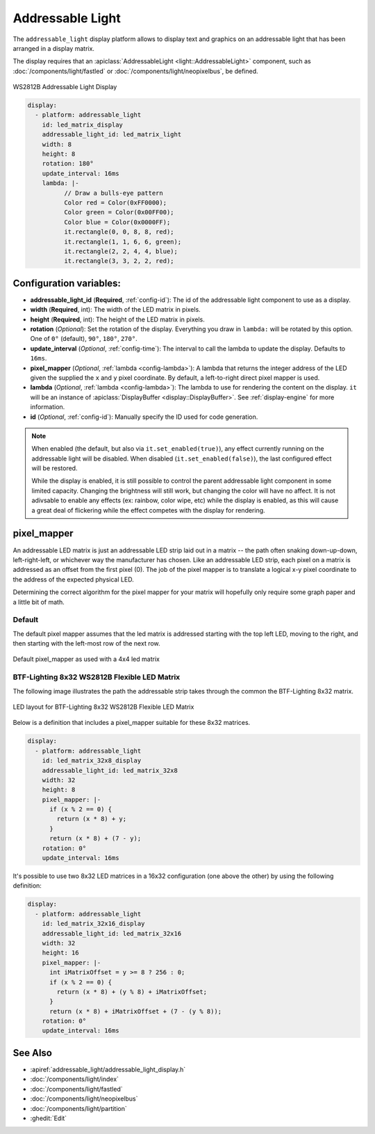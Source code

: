 Addressable Light
=================

.. seo::
    :description: Instructions for setting up displays using addressable lights and LED matrix
    :image: addressable_light.jpg

The ``addressable_light`` display platform allows to display text and graphics on an addressable
light that has been arranged in a display matrix.

The display requires that an :apiclass:`AddressableLight <light::AddressableLight>` component, such as
:doc:`/components/light/fastled` or :doc:`/components/light/neopixelbus`, be defined.

.. figure:: images/addressable_light.jpg
    :align: center
    :width: 75.0%

    WS2812B Addressable Light Display

.. code-block:: yaml

    display:
      - platform: addressable_light
        id: led_matrix_display
        addressable_light_id: led_matrix_light
        width: 8
        height: 8
        rotation: 180°
        update_interval: 16ms
        lambda: |-
              // Draw a bulls-eye pattern
              Color red = Color(0xFF0000);
              Color green = Color(0x00FF00);
              Color blue = Color(0x0000FF);
              it.rectangle(0, 0, 8, 8, red);
              it.rectangle(1, 1, 6, 6, green);
              it.rectangle(2, 2, 4, 4, blue);
              it.rectangle(3, 3, 2, 2, red);

Configuration variables:
------------------------

- **addressable_light_id** (**Required**, :ref:`config-id`): The id of the addressable light component to use
  as a display.
- **width** (**Required**, int): The width of the LED matrix in pixels.
- **height** (**Required**, int): The height of the LED matrix in pixels.
- **rotation** (*Optional*): Set the rotation of the display. Everything you draw in ``lambda:`` will be rotated
  by this option. One of ``0°`` (default), ``90°``, ``180°``, ``270°``.
- **update_interval** (*Optional*, :ref:`config-time`): The interval to call the lambda to update the display.
  Defaults to ``16ms``.
- **pixel_mapper** (*Optional*, :ref:`lambda <config-lambda>`): A lambda that returns the integer address of the LED
  given the supplied the ``x`` and ``y`` pixel coordinate. By default, a left-to-right direct pixel mapper is used.
- **lambda** (*Optional*, :ref:`lambda <config-lambda>`): The lambda to use for rendering the content on the display.
  ``it`` will be an instance of :apiclass:`DisplayBuffer <display::DisplayBuffer>`.
  See :ref:`display-engine` for more information.
- **id** (*Optional*, :ref:`config-id`): Manually specify the ID used for code generation.


.. note::

    When enabled (the default, but also via ``it.set_enabled(true)``), any effect currently running on the
    addressable light will be disabled. When disabled (``it.set_enabled(false)``), the last configured effect will
    be restored.

    While the display is enabled, it is still possible to control the parent addressable light component in some
    limited capacity. Changing the brightness will still work, but changing the color will have no affect. It is not
    adivsable to enable any effects (ex: rainbow, color wipe, etc) while the display is enabled, as this will cause a
    great deal of flickering while the effect competes with the display for rendering.


pixel_mapper
------------

An addressable LED matrix is just an addressable LED strip laid out in a matrix -- the path often snaking
down-up-down, left-right-left, or whichever way the manufacturer has chosen. Like an addressable LED strip,
each pixel on a matrix is addressed as an offset from the first pixel (0). The job of the pixel mapper is
to translate a logical x-y pixel coordinate to the address of the expected physical LED.

Determining the correct algorithm for the pixel mapper for your matrix will hopefully only require some graph paper and a little bit of math.


Default
*******

The default pixel mapper assumes that the led matrix is addressed starting with the top left LED, moving to the right, and
then starting with the left-most row of the next row.

.. figure:: images/addressable_light_pixel_map_default.png
    :align: center
    :width: 75.0%

    Default pixel_mapper as used with a 4x4 led matrix


BTF-Lighting 8x32 WS2812B Flexible LED Matrix
*********************************************

The following image illustrates the path the addressable strip takes through the common the BTF-Lighting 8x32 matrix.

.. figure:: images/addressable_light_pixel_map_8x32.png
    :align: center
    :width: 75.0%

    LED layout for BTF-Lighting 8x32 WS2812B Flexible LED Matrix


Below is a definition that includes a pixel_mapper suitable for these 8x32 matrices.

.. code-block:: yaml

    display:
      - platform: addressable_light
        id: led_matrix_32x8_display
        addressable_light_id: led_matrix_32x8
        width: 32
        height: 8
        pixel_mapper: |-
          if (x % 2 == 0) {
            return (x * 8) + y;
          }
          return (x * 8) + (7 - y);
        rotation: 0°
        update_interval: 16ms

It's possible to use two 8x32 LED matrices in a 16x32 configuration (one above the other) by using the following definition:

.. code-block:: yaml

    display:
      - platform: addressable_light
        id: led_matrix_32x16_display
        addressable_light_id: led_matrix_32x16
        width: 32
        height: 16
        pixel_mapper: |-
          int iMatrixOffset = y >= 8 ? 256 : 0;
          if (x % 2 == 0) {
            return (x * 8) + (y % 8) + iMatrixOffset;
          }
          return (x * 8) + iMatrixOffset + (7 - (y % 8));
        rotation: 0°
        update_interval: 16ms

See Also
--------

- :apiref:`addressable_light/addressable_light_display.h`
- :doc:`/components/light/index`
- :doc:`/components/light/fastled`
- :doc:`/components/light/neopixelbus`
- :doc:`/components/light/partition`
- :ghedit:`Edit`
